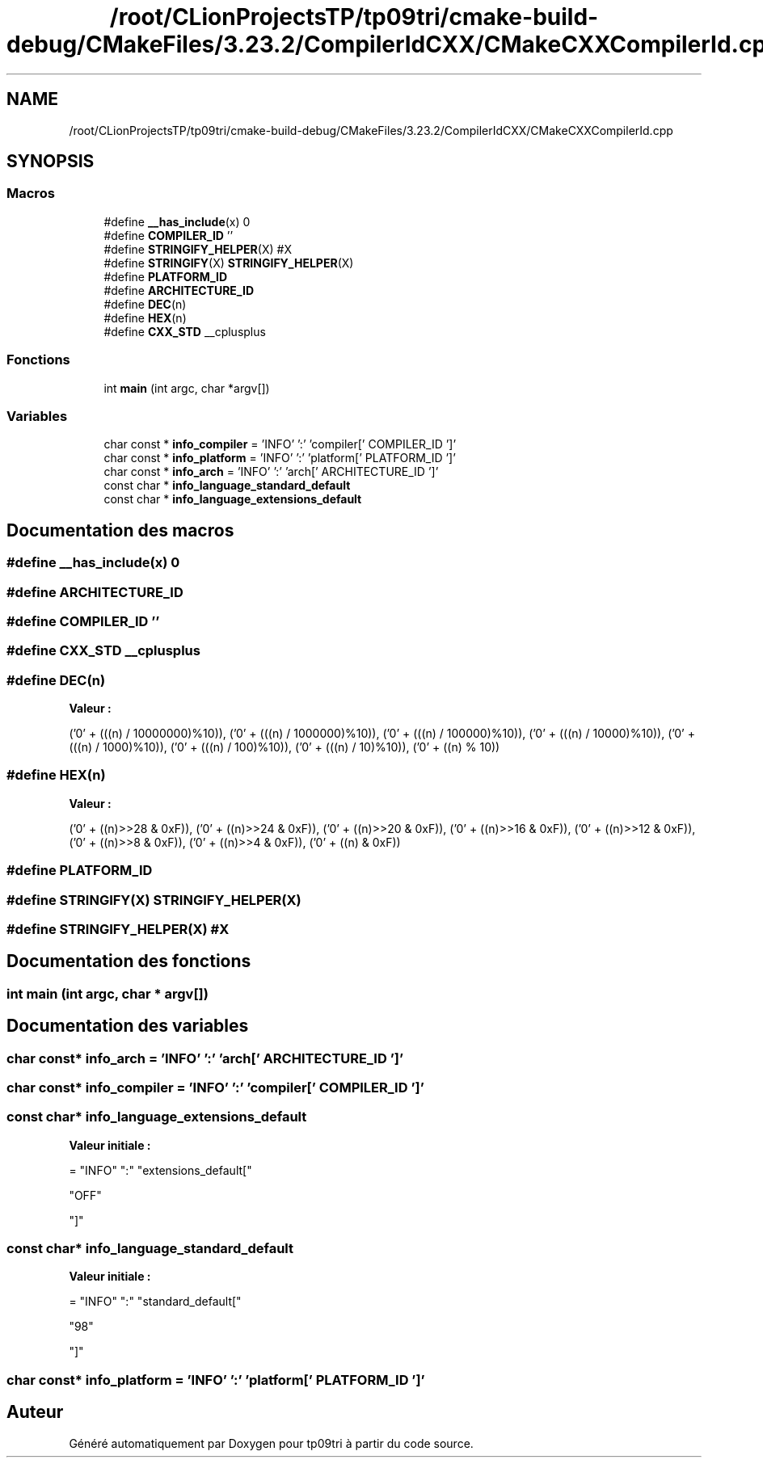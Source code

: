 .TH "/root/CLionProjectsTP/tp09tri/cmake-build-debug/CMakeFiles/3.23.2/CompilerIdCXX/CMakeCXXCompilerId.cpp" 3 "Samedi 8 Octobre 2022" "Version 0.1" "tp09tri" \" -*- nroff -*-
.ad l
.nh
.SH NAME
/root/CLionProjectsTP/tp09tri/cmake-build-debug/CMakeFiles/3.23.2/CompilerIdCXX/CMakeCXXCompilerId.cpp
.SH SYNOPSIS
.br
.PP
.SS "Macros"

.in +1c
.ti -1c
.RI "#define \fB__has_include\fP(x)   0"
.br
.ti -1c
.RI "#define \fBCOMPILER_ID\fP   ''"
.br
.ti -1c
.RI "#define \fBSTRINGIFY_HELPER\fP(X)   #X"
.br
.ti -1c
.RI "#define \fBSTRINGIFY\fP(X)   \fBSTRINGIFY_HELPER\fP(X)"
.br
.ti -1c
.RI "#define \fBPLATFORM_ID\fP"
.br
.ti -1c
.RI "#define \fBARCHITECTURE_ID\fP"
.br
.ti -1c
.RI "#define \fBDEC\fP(n)"
.br
.ti -1c
.RI "#define \fBHEX\fP(n)"
.br
.ti -1c
.RI "#define \fBCXX_STD\fP   __cplusplus"
.br
.in -1c
.SS "Fonctions"

.in +1c
.ti -1c
.RI "int \fBmain\fP (int argc, char *argv[])"
.br
.in -1c
.SS "Variables"

.in +1c
.ti -1c
.RI "char const  * \fBinfo_compiler\fP = 'INFO' ':' 'compiler[' COMPILER_ID ']'"
.br
.ti -1c
.RI "char const  * \fBinfo_platform\fP = 'INFO' ':' 'platform[' PLATFORM_ID ']'"
.br
.ti -1c
.RI "char const  * \fBinfo_arch\fP = 'INFO' ':' 'arch[' ARCHITECTURE_ID ']'"
.br
.ti -1c
.RI "const char * \fBinfo_language_standard_default\fP"
.br
.ti -1c
.RI "const char * \fBinfo_language_extensions_default\fP"
.br
.in -1c
.SH "Documentation des macros"
.PP 
.SS "#define __has_include(x)   0"

.SS "#define ARCHITECTURE_ID"

.SS "#define COMPILER_ID   ''"

.SS "#define CXX_STD   __cplusplus"

.SS "#define DEC(n)"
\fBValeur :\fP
.PP
.nf
  ('0' + (((n) / 10000000)%10)), \
  ('0' + (((n) / 1000000)%10)),  \
  ('0' + (((n) / 100000)%10)),   \
  ('0' + (((n) / 10000)%10)),    \
  ('0' + (((n) / 1000)%10)),     \
  ('0' + (((n) / 100)%10)),      \
  ('0' + (((n) / 10)%10)),       \
  ('0' +  ((n) % 10))
.fi
.SS "#define HEX(n)"
\fBValeur :\fP
.PP
.nf
  ('0' + ((n)>>28 & 0xF)), \
  ('0' + ((n)>>24 & 0xF)), \
  ('0' + ((n)>>20 & 0xF)), \
  ('0' + ((n)>>16 & 0xF)), \
  ('0' + ((n)>>12 & 0xF)), \
  ('0' + ((n)>>8  & 0xF)), \
  ('0' + ((n)>>4  & 0xF)), \
  ('0' + ((n)     & 0xF))
.fi
.SS "#define PLATFORM_ID"

.SS "#define STRINGIFY(X)   \fBSTRINGIFY_HELPER\fP(X)"

.SS "#define STRINGIFY_HELPER(X)   #X"

.SH "Documentation des fonctions"
.PP 
.SS "int main (int argc, char * argv[])"

.SH "Documentation des variables"
.PP 
.SS "char const* info_arch = 'INFO' ':' 'arch[' ARCHITECTURE_ID ']'"

.SS "char const* info_compiler = 'INFO' ':' 'compiler[' COMPILER_ID ']'"

.SS "const char* info_language_extensions_default"
\fBValeur initiale :\fP
.PP
.nf
= "INFO" ":" "extensions_default["





  "OFF"

"]"
.fi
.SS "const char* info_language_standard_default"
\fBValeur initiale :\fP
.PP
.nf
= "INFO" ":" "standard_default["











  "98"

"]"
.fi
.SS "char const* info_platform = 'INFO' ':' 'platform[' PLATFORM_ID ']'"

.SH "Auteur"
.PP 
Généré automatiquement par Doxygen pour tp09tri à partir du code source\&.
